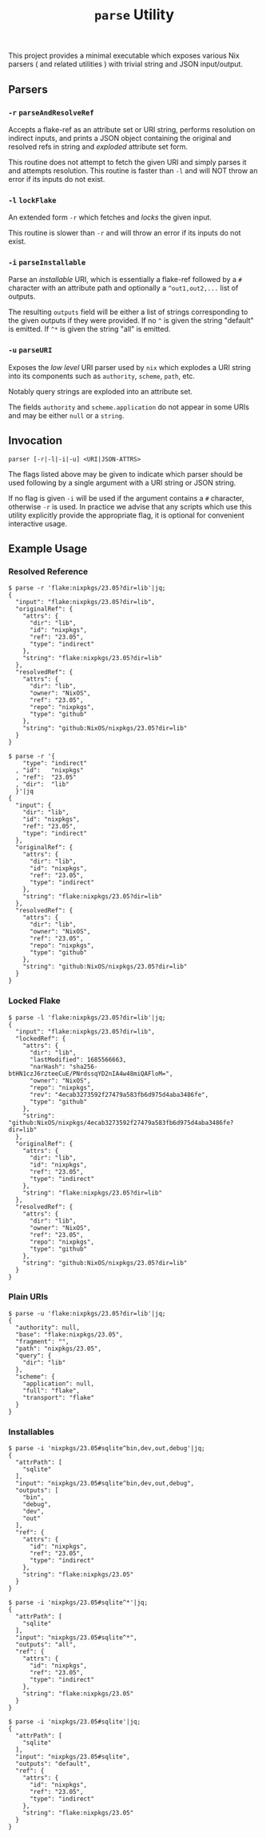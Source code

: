 #+TITLE: =parse= Utility

This project provides a minimal executable which exposes various Nix parsers
( and related utilities ) with trivial string and JSON input/output.

** Parsers

*** =-r=  =parseAndResolveRef=
Accepts a flake-ref as an attribute set or URI string, performs resolution
on indirect inputs, and prints a JSON object containing the original and
resolved refs in string and /exploded/ attribute set form.

This routine does not attempt to fetch the given URI and simply parses it
and attempts resolution.
This routine is faster than =-l= and will NOT throw an error if its
inputs do not exist.


*** =-l=  =lockFlake=
An extended form =-r= which fetches and /locks/ the given input.

This routine is slower than =-r= and will throw an error if its
inputs do not exist.


*** =-i= =parseInstallable=
Parse an /installable/ URI, which is essentially a flake-ref followed by
a =#= character with an attribute path and optionally a =^out1,out2,...=
list of outputs.

The resulting =outputs= field will be either a list of strings
corresponding to the given outputs if they were provided.
If no =^= is given the string "default" is emitted.
If =^*= is given the string "all" is emitted.


*** =-u= =parseURI=
Exposes the /low level/ URI parser used by =nix= which explodes a URI
string into its components such as =authority=, =scheme=, =path=, etc.

Notably query strings are exploded into an attribute set.

The fields =authority= and =scheme.application= do not appear in some URIs
and may be either =null= or a =string=.


** Invocation

#+BEGIN_SRC
parser [-r|-l|-i|-u] <URI|JSON-ATTRS>
#+END_SRC

The flags listed above may be given to indicate which parser should be used
following by a single argument with a URI string or JSON string.

If no flag is given =-i= will be used if the argument contains a =#=
character, otherwise =-r= is used.
In practice we advise that any scripts which use this utility explicitly
provide the appropriate flag, it is optional for convenient
interactive usage.


** Example Usage

*** Resolved Reference

#+BEGIN_SRC shell
$ parse -r 'flake:nixpkgs/23.05?dir=lib'|jq;
{
  "input": "flake:nixpkgs/23.05?dir=lib",
  "originalRef": {
    "attrs": {
      "dir": "lib",
      "id": "nixpkgs",
      "ref": "23.05",
      "type": "indirect"
    },
    "string": "flake:nixpkgs/23.05?dir=lib"
  },
  "resolvedRef": {
    "attrs": {
      "dir": "lib",
      "owner": "NixOS",
      "ref": "23.05",
      "repo": "nixpkgs",
      "type": "github"
    },
    "string": "github:NixOS/nixpkgs/23.05?dir=lib"
  }
}

$ parse -r '{
    "type": "indirect"
  , "id":   "nixpkgs"
  , "ref":  "23.05"
  , "dir":  "lib"
  }'|jq
{
  "input": {
    "dir": "lib",
    "id": "nixpkgs",
    "ref": "23.05",
    "type": "indirect"
  },
  "originalRef": {
    "attrs": {
      "dir": "lib",
      "id": "nixpkgs",
      "ref": "23.05",
      "type": "indirect"
    },
    "string": "flake:nixpkgs/23.05?dir=lib"
  },
  "resolvedRef": {
    "attrs": {
      "dir": "lib",
      "owner": "NixOS",
      "ref": "23.05",
      "repo": "nixpkgs",
      "type": "github"
    },
    "string": "github:NixOS/nixpkgs/23.05?dir=lib"
  }
}
#+END_SRC


*** Locked Flake

#+BEGIN_SRC shell
$ parse -l 'flake:nixpkgs/23.05?dir=lib'|jq;
{
  "input": "flake:nixpkgs/23.05?dir=lib",
  "lockedRef": {
    "attrs": {
      "dir": "lib",
      "lastModified": 1685566663,
      "narHash": "sha256-btHN1czJ6rzteeCuE/PNrdssqYD2nIA4w48miQAFloM=",
      "owner": "NixOS",
      "repo": "nixpkgs",
      "rev": "4ecab3273592f27479a583fb6d975d4aba3486fe",
      "type": "github"
    },
    "string": "github:NixOS/nixpkgs/4ecab3273592f27479a583fb6d975d4aba3486fe?dir=lib"
  },
  "originalRef": {
    "attrs": {
      "dir": "lib",
      "id": "nixpkgs",
      "ref": "23.05",
      "type": "indirect"
    },
    "string": "flake:nixpkgs/23.05?dir=lib"
  },
  "resolvedRef": {
    "attrs": {
      "dir": "lib",
      "owner": "NixOS",
      "ref": "23.05",
      "repo": "nixpkgs",
      "type": "github"
    },
    "string": "github:NixOS/nixpkgs/23.05?dir=lib"
  }
}
#+END_SRC


*** Plain URIs

#+BEGIN_SRC shell
$ parse -u 'flake:nixpkgs/23.05?dir=lib'|jq;
{
  "authority": null,
  "base": "flake:nixpkgs/23.05",
  "fragment": "",
  "path": "nixpkgs/23.05",
  "query": {
    "dir": "lib"
  },
  "scheme": {
    "application": null,
    "full": "flake",
    "transport": "flake"
  }
}
#+END_SRC


*** Installables

#+BEGIN_SRC shell
$ parse -i 'nixpkgs/23.05#sqlite^bin,dev,out,debug'|jq;
{
  "attrPath": [
    "sqlite"
  ],
  "input": "nixpkgs/23.05#sqlite^bin,dev,out,debug",
  "outputs": [
    "bin",
    "debug",
    "dev",
    "out"
  ],
  "ref": {
    "attrs": {
      "id": "nixpkgs",
      "ref": "23.05",
      "type": "indirect"
    },
    "string": "flake:nixpkgs/23.05"
  }
}

$ parse -i 'nixpkgs/23.05#sqlite^*'|jq;
{
  "attrPath": [
    "sqlite"
  ],
  "input": "nixpkgs/23.05#sqlite^*",
  "outputs": "all",
  "ref": {
    "attrs": {
      "id": "nixpkgs",
      "ref": "23.05",
      "type": "indirect"
    },
    "string": "flake:nixpkgs/23.05"
  }
}

$ parse -i 'nixpkgs/23.05#sqlite'|jq;
{
  "attrPath": [
    "sqlite"
  ],
  "input": "nixpkgs/23.05#sqlite",
  "outputs": "default",
  "ref": {
    "attrs": {
      "id": "nixpkgs",
      "ref": "23.05",
      "type": "indirect"
    },
    "string": "flake:nixpkgs/23.05"
  }
}
#+END_SRC
